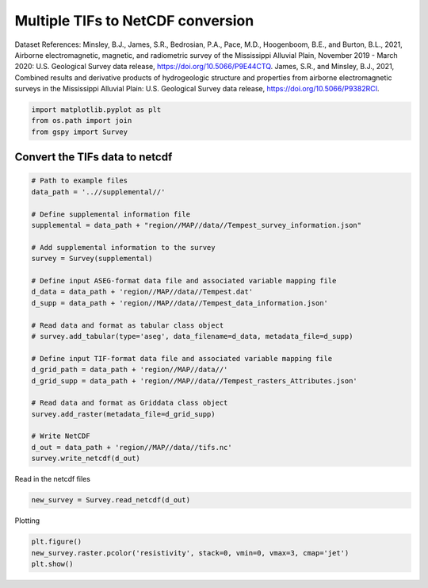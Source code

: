 
.. DO NOT EDIT.
.. THIS FILE WAS AUTOMATICALLY GENERATED BY SPHINX-GALLERY.
.. TO MAKE CHANGES, EDIT THE SOURCE PYTHON FILE:
.. "examples/Data_conversion/plot_tifs_to_netcdf.py"
.. LINE NUMBERS ARE GIVEN BELOW.

.. only:: html

    .. note::
        :class: sphx-glr-download-link-note

        Click :ref:`here <sphx_glr_download_examples_Data_conversion_plot_tifs_to_netcdf.py>`
        to download the full example code

.. rst-class:: sphx-glr-example-title

.. _sphx_glr_examples_Data_conversion_plot_tifs_to_netcdf.py:


Multiple TIFs to NetCDF conversion
----------------------------------
Dataset References:
Minsley, B.J., James, S.R., Bedrosian, P.A., Pace, M.D., Hoogenboom, B.E., and Burton, B.L., 2021, Airborne electromagnetic, magnetic, and radiometric survey of the Mississippi Alluvial Plain, November 2019 - March 2020: U.S. Geological Survey data release, https://doi.org/10.5066/P9E44CTQ.
James, S.R., and Minsley, B.J., 2021, Combined results and derivative products of hydrogeologic structure and properties from airborne electromagnetic surveys in the Mississippi Alluvial Plain: U.S. Geological Survey data release, https://doi.org/10.5066/P9382RCI.

.. GENERATED FROM PYTHON SOURCE LINES 10-14

.. code-block:: default

    import matplotlib.pyplot as plt
    from os.path import join
    from gspy import Survey








.. GENERATED FROM PYTHON SOURCE LINES 15-17

Convert the TIFs data to netcdf
+++++++++++++++++++++++++++++++

.. GENERATED FROM PYTHON SOURCE LINES 17-45

.. code-block:: default


    # Path to example files
    data_path = '..//supplemental//'

    # Define supplemental information file
    supplemental = data_path + "region//MAP//data//Tempest_survey_information.json"

    # Add supplemental information to the survey
    survey = Survey(supplemental)

    # Define input ASEG-format data file and associated variable mapping file
    d_data = data_path + 'region//MAP//data//Tempest.dat'
    d_supp = data_path + 'region//MAP//data//Tempest_data_information.json'

    # Read data and format as tabular class object
    # survey.add_tabular(type='aseg', data_filename=d_data, metadata_file=d_supp)

    # Define input TIF-format data file and associated variable mapping file
    d_grid_path = data_path + 'region//MAP//data//'
    d_grid_supp = data_path + 'region//MAP//data//Tempest_rasters_Attributes.json'

    # Read data and format as Griddata class object
    survey.add_raster(metadata_file=d_grid_supp)

    # Write NetCDF
    d_out = data_path + 'region//MAP//data//tifs.nc'
    survey.write_netcdf(d_out)








.. GENERATED FROM PYTHON SOURCE LINES 46-47

Read in the netcdf files

.. GENERATED FROM PYTHON SOURCE LINES 47-49

.. code-block:: default

    new_survey = Survey.read_netcdf(d_out)








.. GENERATED FROM PYTHON SOURCE LINES 50-51

Plotting

.. GENERATED FROM PYTHON SOURCE LINES 51-53

.. code-block:: default

    plt.figure()
    new_survey.raster.pcolor('resistivity', stack=0, vmin=0, vmax=3, cmap='jet')
    plt.show()


.. image-sg:: /examples/Data_conversion/images/sphx_glr_plot_tifs_to_netcdf_001.png
   :alt: stack = 0 [not_defined], spatial_ref = 0
   :srcset: /examples/Data_conversion/images/sphx_glr_plot_tifs_to_netcdf_001.png
   :class: sphx-glr-single-img






.. rst-class:: sphx-glr-timing

   **Total running time of the script:** ( 0 minutes  0.637 seconds)


.. _sphx_glr_download_examples_Data_conversion_plot_tifs_to_netcdf.py:


.. only :: html

 .. container:: sphx-glr-footer
    :class: sphx-glr-footer-example



  .. container:: sphx-glr-download sphx-glr-download-python

     :download:`Download Python source code: plot_tifs_to_netcdf.py <plot_tifs_to_netcdf.py>`



  .. container:: sphx-glr-download sphx-glr-download-jupyter

     :download:`Download Jupyter notebook: plot_tifs_to_netcdf.ipynb <plot_tifs_to_netcdf.ipynb>`


.. only:: html

 .. rst-class:: sphx-glr-signature

    `Gallery generated by Sphinx-Gallery <https://sphinx-gallery.github.io>`_
